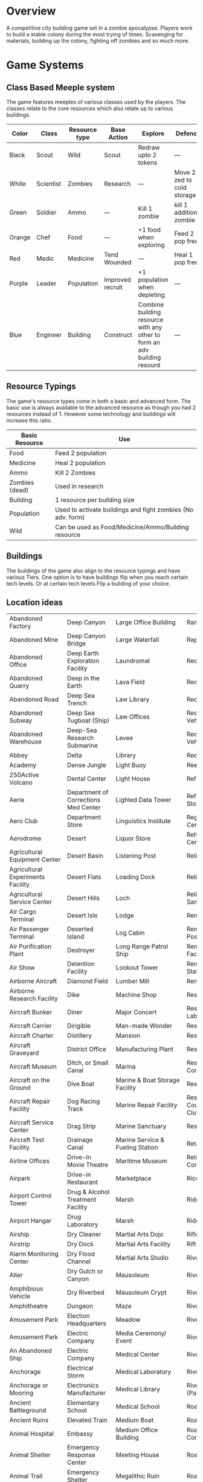 * Overview
A competitive city building game set in a zombie apocalypse. Players work to build a stable colony during the most trying of times. Scavenging for materials, building up the colony, fighting off zombies and so much more.

* Game Systems
** Class Based Meeple system
The game features meeples of various classes used by the players. The classes relate to the core resources which also relate up to various buildings.

| Color  | Class     | Resource type | Base Action      | Explore                                                                  | Defence                    |
|--------+-----------+---------------+------------------+--------------------------------------------------------------------------+----------------------------|
| Black  | Scout     | Wild          | Scout            | Redraw upto 2 tokens                                                     | ---                        |
| White  | Scientist | Zombies       | Research         | ---                                                                      | Move 2 zed to cold storage |
| Green  | Soldier   | Ammo          | ---              | Kill 1 zombie                                                            | kill 1 additional zombie   |
| Orange | Chef      | Food          | ---              | +1 food when exploring                                                   | Feed 2 pop free            |
| Red    | Medic     | Medicine      | Tend Wounded     | ---                                                                      | Heal 1 pop free            |
| Purple | Leader    | Population    | Improved recruit | +1 population when depleting                                             | ---                        |
| Blue   | Engineer  | Building      | Construct        | Combine building resource with any other to form an adv building resourd | ---                        |

#+ATTR_HTML: :width: 30px
#+ATTR_ORG: :width 30px
[[./images/Black Meeple.png]] [[./images/White Meeple.png]] [[./images/Green Meeple.png]] [[./images/Orange Meeple.png]] [[./images/Red Meeple.png]] [[./images/Purple Meeple.png]] [[./images/Blue Meeple.png]]

** Resource Typings
The game's resource types come in both a basic and advanced form. The basic use is always available to the advanced resource as though you had 2 resources instead of 1. However some technology and buildings will increase this ratio.

| Basic Resource | Use                                                         |
|----------------+-------------------------------------------------------------|
| Food           | Feed 2 population                                           |
| Medicine       | Heal 2 population                                           |
| Ammo           | Kill 2 Zombies                                              |
| Zombies (dead) | Used in research                                            |
| Building       | 1 resource per building size                                |
| Population     | Used to activate buildings and fight zombies (No adv. form) |
| Wild           | Can be used as Food/Medicine/Ammo/Building resource         |

#+ATTR_HTML: :width: 30px
#+ATTR_ORG: :width 30px
[[./images/resource-food.png]] [[./images/resource-medicine.png]] [[./images/resource-ammo.png]] [[./images/resource-zombie.png]] [[./images/resource-building.png]] [[./images/resource-population.png]]


** Buildings
The buildings of the game also align to the resource typings and have various Tiers. One option is to have buildings flip when you reach certain tech levels. Or at certain tech levels Flip a building of your choice.

** Location ideas
| Abandoned Factory                 | Deep Canyon                          | Large Office Building                              | Ranger Station                      |
| Abandoned Mine                    | Deep Canyon Bridge                   | Large Waterfall                                    | Rapids                              |
| Abandoned Office                  | Deep Earth Exploration Facility      | Laundromat                                         | Recovery Ward                       |
| Abandoned Quarry                  | Deep in the Earth                    | Lava Field                                         | Recreation Area                     |
| Abandoned Road                    | Deep Sea Trench                      | Law Library                                        | Recreation Area                     |
| Abandoned Subway                  | Deep Sea Tugboat (Ship)              | Law Offices                                        | Recreational Vehicle                |
| Abandoned Warehouse               | Deep-Sea Research Submarine          | Levee                                              | Recreational Vehicle Park           |
| Abbey                             | Delta                                | Library                                            | Red-light District                  |
| Academy                           | Dense Jungle                         | Light Buoy                                         | Reef                                |
| 250Active Volcano                 | Dental Center                        | Light House                                        | Refrigerated Ship                   |
| Aerie                             | Department of Corrections Med Center | Lighted Data Tower                                 | Refrigerated Storage Facility       |
| Aero Club                         | Department Store                     | Linguistics Institute                              | Regional Medical Center             |
| Aerodrome                         | Desert                               | Liquor Store                                       | Rehabilitation Center               |
| Agricultural Equipment Center     | Desert Basin                         | Listening Post                                     | Religious Rally                     |
| Agricultural Experiments Facility | Desert Flats                         | Loading Dock                                       | Religious Retreat                   |
| Agricultural Service Center       | Desert Hills                         | Loch                                               | Religious Sanctuary                 |
| Air Cargo Terminal                | Desert Isle                          | Lodge                                              | Remote Island                       |
| Air Passenger Terminal            | Deserted Island                      | Log Cabin                                          | Remote Listening Post               |
| Air Purification Plant            | Destroyer                            | Long Range Patrol Ship                             | Remote Research Facility            |
| Air Show                          | Detention Facility                   | Lookout Tower                                      | Remote Research Station             |
| Airborne Aircraft                 | Diamond Field                        | Lumber Mill                                        | Rental Agency                       |
| Airborne Research Facility        | Dike                                 | Machine Shop                                       | Research Facility                   |
| Aircraft Bunker                   | Diner                                | Major Concert                                      | Research Laboratory                 |
| Aircraft Carrier                  | Dirigible                            | Man-made Wonder                                    | Research Vessel                     |
| Aircraft Charter                  | Distillery                           | Mansion                                            | Reservoir                           |
| Aircraft Graveyard                | District Office                      | Manufacturing Plant                                | Reservoir                           |
| Aircraft Museum                   | Ditch, or Small Canal                | Marina                                             | Residential Construction Area       |
| Aircraft on the Ground            | Dive Boat                            | Marine & Boat Storage Facility                     | Resort                              |
| Aircraft Repair Facility          | Dog Racing Track                     | Marine Repair Facility                             | Resort, Golf Course, & Country Club |
| Aircraft Service Center           | Drag Strip                           | Marine Sanctuary                                   | Restaurant                          |
| Aircraft Test Facility            | Drainage Canal                       | Marine Service & Fueling Station                   | Retail Store                        |
| Airline Offices                   | Drive-In Movie Theatre               | Maritime Museum                                    | Retirement Community                |
| Airpark                           | Drive-in Restaurant                  | Marketplace                                        | Rice Paddy                          |
| Airport Control Tower             | Drug & Alcohol Treatment Facility    | Marsh                                              | Ridge                               |
| Airport Hangar                    | Drug Laboratory                      | Marsh                                              | Ridge                               |
| Airship                           | Dry Cleaner                          | Martial Arts Dojo                                  | Rifle & Pistol Range                |
| Airstrip                          | Dry Dock                             | Martial Arts Facility                              | Rift Valley                         |
| Alarm Monitoring Center           | Dry Flood Channel                    | Martial Arts Studio                                | River                               |
| Alter                             | Dry Gulch or Canyon                  | Mausoleum                                          | River Canyon                        |
| Amphibious Vehicle                | Dry Riverbed                         | Mausoleum Crypt                                    | River Ford                          |
| Amphitheatre                      | Dungeon                              | Maze                                               | River Island                        |
| Amusement Park                    | Election Headquarters                | Meadow                                             | River Lock                          |
| Amusement Park                    | Electric Company                     | Media Ceremony/ Event                              | River Tunnel                        |
| An Abandoned Ship                 | Electric Company                     | Medical Center                                     | Riverbank                           |
| Anchorage                         | Electrical Storm                     | Medical Laboratory                                 | Riverbend                           |
| Anchorage or Mooring              | Electronics Manufacturer             | Medical Library                                    | Riverboat (Paddlewheel)             |
| Ancient Battleground              | Elementary School                    | Medical School                                     | Road                                |
| Ancient Ruins                     | Elevated Train                       | Medium Boat                                        | Road Fork                           |
| Animal Hospital                   | Embassy                              | Medium Office Building                             | Road Paving Company                 |
| Animal Shelter                    | Emergency Response Center            | Meeting House                                      | Road Tunnel                         |
| Animal Trail                      | Emergency Shelter                    | Megalithic Ruin                                    | Roadside Store                      |
| Animal Trainer                    | Engine House (Train)                 | Memorial Library                                   | Rock Garden                         |
| Annex                             | Engine Repair Shop                   | Memorial Park                                      | Rock Quarry                         |
| Anomalous Mine                    | Environmental Rally                  | Mental Health Center                               | Rock Tower                          |
| Antique Aircraft Airfield         | Esplanade                            | Mental Health Center                               | Rocky Desert                        |
| Apartment Tower                   | Estate                               | Merchant Ship                                      | Rocky Ridges                        |
| Aquarium                          | Estuary                              | Metalworks Mill                                    | Rooftop                             |
| Aquatic Preserve                  | Excavation                           | Microwave Relay Tower                              | Rookery                             |
| Aqueduct                          | Exibition Center                     | Microwave Transmitter Tower                        | Rope Bridge                         |
| Arch Bridge                       | Exotic Restaurant                    | Military Academy                                   | Roundhouse (Train)                  |
| Archaeology Dig Site              | Experimental Facility                | Military Airbase                                   | Rugged Coastline                    |
| Archipelago                       | Experimental Station                 | Military Bombing Range                             | Ruins                               |
| Arctic Fishing Cabin              | Experimental Vehicle                 | Military Cruiser                                   | Safari Preserve                     |
| Arena                             | Exploration Submarine                | Military Facility                                  | Safe House                          |
| Armory                            | Extra-Dimensional Gate               | Military Installation                              | Sailboat                            |
| Arsenal                           | Factory                              | Military Institute                                 | Salt Flats                          |
| Art Gallery                       | Fair                                 | Military-Industrial Complex                        | Salt Mine                           |
| Art Institute                     | Fallen Log Foot Bridge               | Mill                                               | Sand & Gravel Pit                   |
| Art Museum                        | Fallout Shelter                      | Mine                                               | Sandbar                             |
| Art Museum                        | Falls                                | Missile Base                                       | Sanitarium                          |
| Art School                        | Farm                                 | Mission (Church or Social)                         | Sargasso Sea                        |
| Artic Expedition HQ               | Farm Equipment Dealership            | Mixed Jungle and Rice Paddies on Hillside Terraces | Satellite                           |
| Auction House                     | Fast Food Restaurant                 | Mobile Home                                        | Satellite Communications Center     |
| Audio Recording Studio            | Ferris Wheel                         | Mobile Home park                                   | Science & Industry Museum           |
| Auto Body Shop                    | Ferry Boat                           | Mobile Radar Site                                  | Science Institute                   |
| Auto Dealership                   | Ferry Embarkation Point              | Modern Bank                                        | Science Laboratory                  |
| Auto Parts Shop                   | Ferryboat                            | Modern Hotel                                       | Science Museum                      |
| Automobile Graveyard              | Festival                             | Monastery                                          | Science Museum                      |
| Automobile Manufacturing Complex  | Festival                             | Monument                                           | Scientific Library                  |
| Automobile Museum                 | Filtration Plant                     | Moon                                               | Scrap Metal Yard                    |
| Automobile Race Track             | Fine Dining Restaurant               | Morgue                                             | Scrap Yard                          |
| Automobile Tunnel                 | Fire Academy                         | Mosque                                             | Sculpture Garden                    |
| Aviary                            | Fire Department                      | Motel                                              | Sea Banks                           |
| Aviation Museum                   | Fire Station                         | Motocross or Dirt Bike Raceway                     | Sea Canyon                          |
| Badlands                          | Fire Watchtower                      | Motor Speedway                                     | Sea Cargo Terminal                  |
| Bail Bond House                   | Fireworks Display                    | Motorcycle Dealership                              | Sea Going Hydrofoil (Ship)          |
| Ballet Studio                     | Fish Farm                            | Motorcycle Raceway                                 | Sea Passenger Terminal              |
| Ballroom                          | Fish Hatchery                        | Mound                                              | Sea Trench                          |
| Banquet Facility                  | Fishing Boat                         | Mountain Climbing Expedition                       | Seadrome                            |
| Bar                               | Fishing Lodge                        | Mountain Meadow                                    | Seaplane Base                       |
| Barbershop                        | Fishing Pier                         | Mountain Pass                                      | Secondary School                    |
| Barge                             | Fishing Trawler (Small Ship)         | Mountain Peak                                      | Secret Military Facility            |
| Barn                              | Fitness Center                       | Mountain Range                                     | Secret Stronghold                   |
| Barracks                          | Fitness Center                       | Mountain Spring                                    | Secret Underground Stronghold       |
| Baseball Park                     | Fixed Radar Site                     | Mountains                                          | Security Center                     |
| Baseball Stadium                  | Fjord                                | Mountainside Cliff                                 | Sewer Company                       |
| Basement                          | Flats                                | Mountainside Terraces                              | Sewer Entrance                      |
| Basin                             | Flea Market                          | Mountaintop                                        | Sewers                              |
| Basketball Arena                  | Flight School                        | Movie Filming Location                             | Shaft Mine                          |
| Bathhouse                         | Floating Casino                      | Movie Studio                                       | Shanty Town                         |
| Battle Field                      | Floating Crane (Ship)                | Movie Theatre                                      | Shantytown                          |
| Battleship                        | Floating Dock                        | Moving Bridge                                      | Ship Taking on Water                |
| Bay                               | Floating Drydock (Ship)              | Municipal Airport                                  | Shipping Warehouse                  |
| Bayou                             | Flooded Bridge                       | Munitions Storage Facility                         | Shipwreck                           |
| Beach House                       | Flooded Building, or Structure       | Museum                                             | Shipyard                            |
| Beached Shipwreck                 | Flooded River                        | Museum of Natural Science                          | Shoals                              |
| Beam Bridge                       | Florist or Flower shop               | Narrow Canyon                                      | Shoals & Banks                      |
| Beauty Salon                      | Foot Bridge                          | National Historic Landmark                         | Shopping Center                     |
| Bed & Breakfast                   | Football Stadium                     | National Park                                      | Shopping Mall                       |
| Beneath a Bridge                  | Foothills                            | National Park Complex                              | Shrine                              |
| Bermuda Triangle                  | Foreign Restaurant                   | Native American Reservation                        | Silver Mine                         |
| Bible Institute                   | Forest                               | Native Holy Grounds                                | Sink                                |
| Billiard Hall                     | Forest Fire                          | Natural Bridge                                     | Sinkhole                            |
| Bluffs                            | Forested Hills                       | Natural Overlook                                   | Sinking Ship                        |
| Boat Dealership                   | Fort                                 | Natural Spring                                     | Skateboard Rink                     |
| Boat House                        | Fortified Bridge                     | Natural Wonder                                     | Skating Rink                        |
| Boat Ramp                         | Fortified Underground Complex        | Naval Station                                      | Skating Rink                        |
| Boat Taking on Water              | Fortress                             | Naval Supply Ship                                  | Ski Area                            |
| Bog                               | Fraternity House                     | Neck                                               | Ski Lift                            |
| Bookshop                          | Freight Train                        | Newspaper                                          | Ski Resort                          |
| Border Crossing                   | Freighter (ship)                     | Nightclub                                          | Slaughterhouse                      |
| Botanical Garden                  | Frontier Style Residence             | Nomad Camp                                         | Small Airport                       |
| Bowling Alley                     | Funeral Home                         | Nuclear Attack Submarine                           | Small Apartment Complex             |
| Box Canyon                        | Funeral in Progress                  | Nuclear Plant                                      | Small Canyon                        |
| Brewery                           | Gambling Den                         | Nuclear Shelter Complex                            | Small Day Passenger Ship            |
| Bridge                            | Game Management Area                 | Nuclear Testing Ground                             | Small Mesa                          |
| Broadcast Tower                   | Game Preserve                        | Nunnery                                            | Small Office Building               |
| Bull Fighting Ring                | Gap                                  | Nursing Home                                       | Small Open Boat                     |
| Bungalow                          | Garage                               | Oasis                                              | Small Town                          |
| Bunker                            | Garden                               | Observation Tower                                  | Small Waterfall                     |
| Burial Mound                      | Gas Company                          | Observation Tower                                  | Smooth Pyramid                      |
| Bus Depot                         | Gas Station                          | Observatory                                        | Snowfield                           |
| Bus Station                       | Gas-Fired Power Plant                | Ocean Front Bar/Tavern                             | Snowy Crevasse                      |
| Bus Stop                          | Gate                                 | Ocean Liner                                        | Solar Observatory                   |
| Bus Terminal                      | General Cargo Ship                   | Ocean Storm                                        | Solar Power Plant                   |
| Busy Intersection                 | Geological Park                      | Oceanfront Condominium                             | Solar System Exploration Facility   |
| Butcher Shop                      | Geothermal Electric Plant            | Office Complex                                     | Sorority House                      |
| Butte                             | Geothermal Park                      | Office Tower                                       | Spa                                 |
| Cabaret/Supper Club               | Geyser Park                          | Oil & Gas Platform (Ocean)                         | Space Landing Facility              |
| Cabin                             | Ghost Town                           | Oil & Gas Rig                                      | Space Launch Facility               |
| Cable Company                     | Glacier                              | Oil Terminal                                       | Space Station                       |
| Cable Television Company          | Glass-Bottomed Boat                  | Oilfield                                           | Spacecraft                          |
| Cable-Stayed Bridge               | Gold Mine                            | Old Bank                                           | Spacecraft Repair Facility          |
| Cafeteria                         | Gorge                                | Old Hotel                                          | Spanish Mission                     |
| Caldera                           | Government Academy                   | Old Sailing Vessel                                 | Speedboat                           |
| Campground                        | Government Office Building           | Old Theatre                                        | Sports Arena                        |
| Camping Area                      | Government Office Complex            | Old Town                                           | Sports Hall of Fame                 |
| Canal                             | Government Offices                   | Old Town Historical District                       | Stables                             |
| Candy Factory                     | Grain Elevator                       | Old U-Boat (Submarine)                             | Stadium                             |
| Cantilever Bridge                 | Grain Mill                           | Open Pit                                           | State Park                          |
| Canyon Mouth                      | Grain Storage Bin                    | Open Pit Mine                                      | Station                             |
| Cape                              | Grassy Heights                       | Opera Hall                                         | Steamship                           |
| Car Wash                          | Gravel Road                          | Orchard                                            | Steel Manufacturing Plant           |
| Cargo Aircraft                    | Greenhouse                           | Ossuary                                            | Steel Mill                          |
| Cargo Container                   | Grocery Store                        | Outcropping                                        | Stepped Pyramid                     |
| Cargo Plane                       | Grotto                               | Outdoor Concert                                    | Stockyard                           |
| Cargo Terminal                    | Grove                                | Outer Space                                        | Store                               |
| Carnival                          | Guard House                          | Outpost                                            | Strait or Sound                     |
| Casino                            | Guard Station                        | Overnight Automobile/Passenger Ferry Ship          | Street                              |
| Castle                            | Gulch                                | Package Terminal                                   | Strip Club                          |
| Cathedral                         | Gun Shop                             | Packing Plant                                      | Strip Mall                          |
| Causeway                          | Gymnasium                            | Pagoda                                             | Strip Mine                          |
| Cave                              | Gymnasium                            | Palace                                             | Structural Rubble                   |
| Caverns                           | Gymnastics Center                    | Parachute School                                   | Studio Back Lot                     |
| Cemetery                          | Halfway House                        | Paranormal Institute                               | Sub-glacial Cave                    |
| Cenote                            | Harbor                               | Park & Recreation Facility                         | Subterranean River                  |
| Central Park                      | Harbormasters Office                 | Parking Garage                                     | Subway                              |
| Chalet                            | Haunted House                        | Parking Lot                                        | Summer Camp                         |
| Chamber of Commerce               | Haven                                | Parliament                                         | Survivalist Enclave                 |
| Chapel                            | Haven                                | Partially Buried Pyramid                           | Suspension Bridge                   |
| Chasm                             | Health Club                          | Passenger Cruise Ship                              | Swamp                               |
| Checkpoint                        | Helicopter                           | Passenger Train                                    | Swimming Pool                       |
| Chemical Dump                     | Helicopter Charter                   | Patrol Vessel                                      | Synagogue                           |
| Chemical Plant                    | Helicopter Flight School             | Paved Airstrip                                     | Tanker (Ship)                       |
| Chemical Storage Facility         | Heliport                             | Pavilion                                           | Tanning Salon                       |
| Chemical Tanker Ship              | Heliport                             | Pawnbroker                                         | Tavern                              |
| Chicken Farm                      | Hi-Rise Construction Site            | Performing Arts Awards Ceremony                    | Taxi Company                        |
| Children's Hospital               | High Speed Patrol Boat               | Performing Arts Theatre                            | Technology Gallery                  |
| Children's Museum                 | Hiking Trails                        | Pet Shop                                           | Telecommunication Center            |
| Chinese Junk (Sailing Ship)       | Hilltop                              | Petroleum Manufacturing Facility                   | Teleconferencing Center             |
| Chiropractic Clinic               | Historic District                    | Petroleum Storage Facility                         | Telephone Company                   |
| Church                            | Historic Monument                    | Photography Lab                                    | Television Recording Studio         |
| Church Camp                       | History Museum                       | Picnic Area                                        | Television Station                  |
| Church Tower                      | Hole, or Open Pit                    | Pier                                               | Temple                              |
| Cinema                            | Holiday or Major Public Gathering    | Pipeline Terminal                                  | Tents                               |
| Circus                            | Hollow                               | Pizza Palace                                       | Terrarium                           |
| Citadel                           | Homestead                            | Placer Mine                                        | Test Range                          |
| Citrus Grove                      | Horn                                 | Plains or Grassland                                | Textiles Factory                    |
| City                              | Horse Park                           | Plant Nursery                                      | Textiles Mill                       |
| City Center                       | Horse Racing Track                   | Plant Nursery                                      | The Docks                           |
| City Hall                         | Hospital                             | Plastics Factory                                   | Theme Park                          |
| Civic Center                      | Hot Air Balloon                      | Plateau                                            | Tire Dump                           |
| Clandestine Drug Lab              | Hot Springs                          | Playground                                         | Toll Booth                          |
| Cliff                             | Hotel/Casino                         | Plaza                                              | Toll Road                           |
| Clinic                            | Hunter/Killer Submarine              | Point                                              | Tomb                                |
| Clock Tower                       | Hunting Lodge                        | Police Station                                     | Tool Shop                           |
| Club House                        | Ice Pack                             | Police Sub-Station                                 | Tour Bus                            |
| Coal Mine                         | Ice Plain                            | Political Party HQ                                 | Town Bridge                         |
| Coal Processing Plant             | Iceberg                              | Political Rally                                    | Town Square                         |
| Coal-Fired Power Plant            | Icebreaker Ship                      | Polluted Waterway                                  | Townhouse                           |
| Coastal Game Preserve             | Illegal Fighting Pits                | Polo Club                                          | Toxic Waste Storage Facility        |
| Coastal Island                    | Import/Export Warehouse              | Pond                                               | Trading Post                        |
| Coastal Marsh                     | In the Eye of a Hurricane            | Pontoon Bridge                                     | Traffic Control Tower               |
| Coastal Resort                    | Inactive Volcano                     | Pool                                               | Trail Crossing                      |
| Coastal Shallows                  | Incline Mine                         | Pool Hall                                          | Trailer                             |
| Coastline                         | Incomplete Bridge                    | Post Office                                        | Trailer park                        |
| Cocktail Lounge                   | Indian Burial Grounds                | Post Office                                        | Trailhead                           |
| Coffee House                      | Indian Reservation                   | Power Collection Array                             | Train Depot                         |
| Collapsed Bridge                  | Indoor Arena                         | Power Substation                                   | Train Museum                        |
| Collapsed Mine                    | Indoor Gun Range                     | Prep School                                        | Train Station                       |
| Collapsed Tunnel                  | Industrial Equipment Supply          | Preparatory School                                 | Training Facility                   |
| Collection Agency                 | Industrial Parts Plant               | Primitive Village                                  | Trash Company                       |
| College                           | Industrial Plant                     | Print Shop                                         | Trash Dump                          |
| Colonial Style Residence          | Inlet                                | Prison                                             | Travel Agency                       |
| Combination Office/Warehouse      | Inn                                  | Prison Camp                                        | Treatment Center                    |
| Commercial Construction Area      | Institute                            | Prison Medical Center                              | Tree Nursery                        |
| Community Building                | Insurance Office                     | Private Beach                                      | Trolley                             |
| Community College Complex         | Intelligence Agency                  | Private Golf Course                                | Truck Terminal                      |
| Commuter Train                    | Interchange                          | Private Home                                       | Truck Terminal                      |
| Concert Hall                      | International Airport                | Private Island                                     | Tug Boat                            |
| Concrete, Sand, & Gravel Company  | Interstate or Highways               | Private Library                                    | Tundra                              |
| Condominium Tower                 | Interstellar Exploration Facility    | Private Park                                       | Tunnel                              |
| Conference                        | Intervention Center                  | Private School                                     | Tunnel Mine                         |
| Construction Crane                | Island Keys                          | Processing Facility                                | Ultralight Aircraft School          |
| Container Ship                    | Jail                                 | Protest March                                      | Underground Bunker Complex          |
| Convenience Store                 | Jet Ski Terminal                     | Psychic Research Facility                          | Underground Garage                  |
| Convent                           | Jetty                                | Pub                                                | Underground Mall                    |
| Convention Center                 | Jewel Mine                           | Public Beach                                       | Underground Storage Facility        |
| Coral Reef                        | Jewelry Shop                         | Public Ceremony                                    | Underground Stronghold              |
| Correctional Institute Airport    | Junction                             | Public Gathering                                   | Undersea Tunnel                     |
| Correctional Institution          | Jungle                               | Public Golf Course                                 | Underwater - Deep Sea               |
| Country Club                      | Jungle Isle                          | Public Library                                     | Underwater -Coastal                 |
| Country Store                     | Junkyard                             | Public Park                                        | Underwater Caves & Caverns          |
| Courthouse                        | Karate Dojo                          | Publishing House                                   | Underwater Facility                 |
| Cove                              | Kennel                               | Putt-Putt Golf Course                              | Underwater Kelp Farm                |
| Covered Bridge                    | Kennel Club                          | Race Track                                         | Underwater Pen or Contained Area    |
| Cow Camp                          | Kindergarten & Daycare               | Racetrack                                          | Underwater Preserve                 |
| Crater                            | Knob                                 | Radio Station                                      | Underwater Research Facility        |
| Credit Union                      | Labor Union                          | Radio Telescope                                    | Union Hall                          |
| Crematorium                       | Laboratory                           | Radioactive Mine                                   | University                          |
| Crystal Mine                      | Lagoon                               | Radioactive Waste Storage Facility                 | University Experimental Farm        |
| Culinary Institute                | Lake                                 | Raft                                               | Unpaved Airstrip                    |
| Cultural Museum                   | Lakefront Cabin                      | Rail Yard                                          | Unusual Rock Formation              |
| Culvert                           | Landfill                             | Railcar Wash                                       | Urban Fire                          |
| Cypress Swamp                     | Landing Craft (Ship)                 | Railway                                            | Urban Street                        |
| Dairy Farm                        | Landing Strip                        | Railway Bridge                                     | Valley                              |
| Dam                               | Large Apartment Complex              | Railway Platform                                   | Vast Antennae Array                 |
| Dance Club                        | Large Canyon                         | Railway Station                                    | Vault                               |
| Dance Hall                        | Large City Sewers                    | Railway Tunnel                                     | Vehicle Tire Store                  |
| Dance Studio                      | Large Mesa                           | Ranch                                              | Victorian Residence                 |
| Water Tower                       | Water Trail                          | Waterfront Commercial                              | Waterfront Industrial               |
| Waterfront Restaurant             | Watermill                            | Watershed                                          | Waterworks                          |
| Wax Museum                        | Weapons Laboratory                   | Wedding Hall                                       | Wedding in Progress                 |
| Welcome Center                    | Welding Equipment Store              | Well                                               | Well House                          |
| Whaling Boat                      | Whitewater Rapids                    | Wide Canyon                                        | Wild Animal Park                    |
| Wilderness Park                   | Wildlife Refuge                      | Wildlife Rehabilitation Center                     | Wildlife Sanctuary                  |
| Windmill                          | Winery                               | Woodshop                                           | Workshop                            |
| Worlds Fair                       | Wreck                                | Yacht                                              | Yacht & Country Club                |
| Yacht Center                      | Yacht Harbor                         | Yacht Show                                         | Youth Camp                          |
| Youth Center                      | Zoo                                  |                                                    |                                     |





* New Ideas
** Central map vs abstracted location cards
*** Spatial map could do a few things
- Alleviate the fiddlyness of multiple bags
- Introduce Fuel as a resource
- Enable a central city with higher levels of risk reward vs surrounding sparse areas with medium risk reward vs internal base actions which are low to no risk.
*** How would it work?
Each location tile would include
New version of exploration incorporates some new ideas
** Updated Exploration
**** Heros gained via Explore
Heros can be claimed "out in the world" but incur a cost. i.e. more zombies on the zombie track
